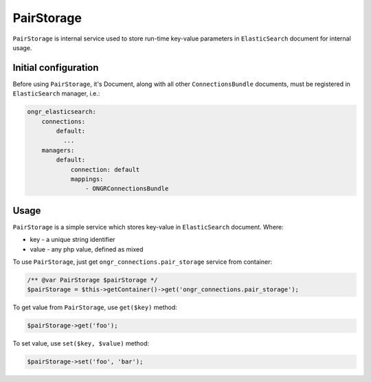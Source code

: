 PairStorage
===========

``PairStorage`` is internal service used to store run-time key-value parameters in ``ElasticSearch`` document for internal usage.

Initial configuration
---------------------

Before using ``PairStorage``, it's Document, along with all other ``ConnectionsBundle`` documents, must be registered in ``ElasticSearch`` manager, i.e.:

.. code-block:: yaml

  ongr_elasticsearch:
      connections:
          default:
            ...
      managers:
          default:
              connection: default
              mappings:
                  - ONGRConnectionsBundle
..

Usage
-----

``PairStorage`` is a simple service which stores key-value in ``ElasticSearch`` document.
Where:

* key - a unique string identifier
* value - any php value, defined as mixed

To use ``PairStorage``, just get ``ongr_connections.pair_storage`` service from container:

.. code-block:: php

  /** @var PairStorage $pairStorage */
  $pairStorage = $this->getContainer()->get('ongr_connections.pair_storage');
..

To get value from ``PairStorage``, use ``get($key)`` method:

.. code-block:: php

  $pairStorage->get('foo');
..

To set value, use ``set($key, $value)`` method:

.. code-block:: php

  $pairStorage->set('foo', 'bar');
..
